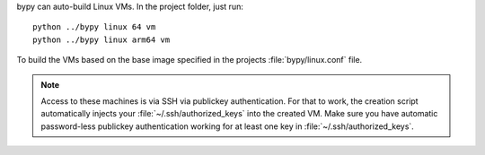 bypy can auto-build Linux VMs. In the project folder, just run::

    python ../bypy linux 64 vm
    python ../bypy linux arm64 vm

To build the VMs based on the base image specified in the projects
:file:`bypy/linux.conf` file.

.. note::
   Access to these machines is via SSH via publickey authentication.
   For that to work, the creation script automatically injects your
   :file:`~/.ssh/authorized_keys` into the created VM. Make sure you have
   automatic password-less publickey authentication working for at least
   one key in :file:`~/.ssh/authorized_keys`.
